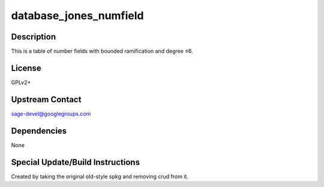 database_jones_numfield
=======================

Description
-----------

This is a table of number fields with bounded ramification and degree
≤6.

License
-------

GPLv2+

.. _upstream_contact:

Upstream Contact
----------------

sage-devel@googlegroups.com

Dependencies
------------

None

.. _special_updatebuild_instructions:

Special Update/Build Instructions
---------------------------------

Created by taking the original old-style spkg and removing crud from it.
